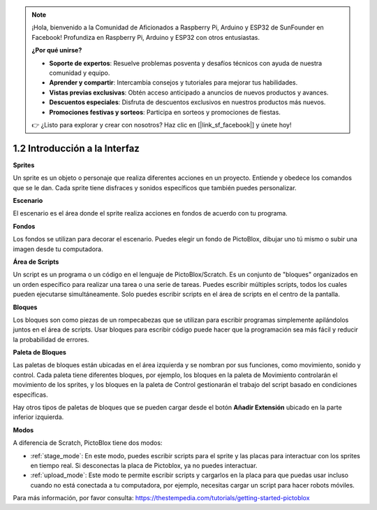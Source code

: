 .. note::

    ¡Hola, bienvenido a la Comunidad de Aficionados a Raspberry Pi, Arduino y ESP32 de SunFounder en Facebook! Profundiza en Raspberry Pi, Arduino y ESP32 con otros entusiastas.

    **¿Por qué unirse?**

    - **Soporte de expertos**: Resuelve problemas posventa y desafíos técnicos con ayuda de nuestra comunidad y equipo.
    - **Aprender y compartir**: Intercambia consejos y tutoriales para mejorar tus habilidades.
    - **Vistas previas exclusivas**: Obtén acceso anticipado a anuncios de nuevos productos y avances.
    - **Descuentos especiales**: Disfruta de descuentos exclusivos en nuestros productos más nuevos.
    - **Promociones festivas y sorteos**: Participa en sorteos y promociones de fiestas.

    👉 ¿Listo para explorar y crear con nosotros? Haz clic en [|link_sf_facebook|] y únete hoy!

.. _sh_introduce:

1.2 Introducción a la Interfaz
================================

.. image:: img/pictoblox_interface.jpg


**Sprites**

Un sprite es un objeto o personaje que realiza diferentes acciones en un proyecto. Entiende y obedece los comandos que se le dan. Cada sprite tiene disfraces y sonidos específicos que también puedes personalizar.

**Escenario**

El escenario es el área donde el sprite realiza acciones en fondos de acuerdo con tu programa.

**Fondos**

Los fondos se utilizan para decorar el escenario. Puedes elegir un fondo de PictoBlox, dibujar uno tú mismo o subir una imagen desde tu computadora.

**Área de Scripts**

Un script es un programa o un código en el lenguaje de PictoBlox/Scratch. Es un conjunto de "bloques" organizados en un orden específico para realizar una tarea o una serie de tareas. Puedes escribir múltiples scripts, todos los cuales pueden ejecutarse simultáneamente. Solo puedes escribir scripts en el área de scripts en el centro de la pantalla.

**Bloques**

Los bloques son como piezas de un rompecabezas que se utilizan para escribir programas simplemente apilándolos juntos en el área de scripts. Usar bloques para escribir código puede hacer que la programación sea más fácil y reducir la probabilidad de errores.

**Paleta de Bloques**

Las paletas de bloques están ubicadas en el área izquierda y se nombran por sus funciones, como movimiento, sonido y control. Cada paleta tiene diferentes bloques, por ejemplo, los bloques en la paleta de Movimiento controlarán el movimiento de los sprites, y los bloques en la paleta de Control gestionarán el trabajo del script basado en condiciones específicas.

Hay otros tipos de paletas de bloques que se pueden cargar desde el botón **Añadir Extensión** ubicado en la parte inferior izquierda.

**Modos**

A diferencia de Scratch, PictoBlox tiene dos modos:

* :ref:`stage_mode`: En este modo, puedes escribir scripts para el sprite y las placas para interactuar con los sprites en tiempo real. Si desconectas la placa de Pictoblox, ya no puedes interactuar.
* :ref:`upload_mode`: Este modo te permite escribir scripts y cargarlos en la placa para que puedas usar incluso cuando no está conectada a tu computadora, por ejemplo, necesitas cargar un script para hacer robots móviles.

Para más información, por favor consulta: https://thestempedia.com/tutorials/getting-started-pictoblox
